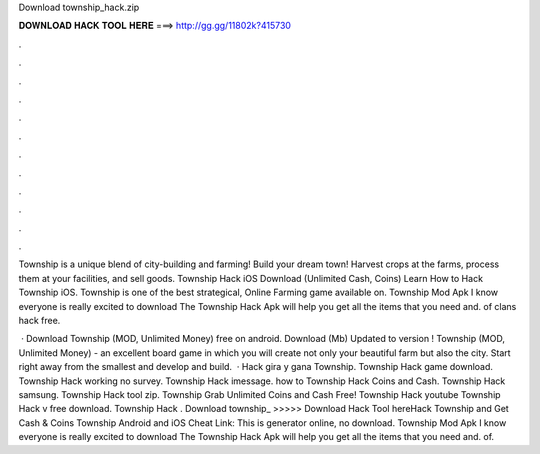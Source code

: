 Download township_hack.zip



𝐃𝐎𝐖𝐍𝐋𝐎𝐀𝐃 𝐇𝐀𝐂𝐊 𝐓𝐎𝐎𝐋 𝐇𝐄𝐑𝐄 ===> http://gg.gg/11802k?415730



.



.



.



.



.



.



.



.



.



.



.



.

Township is a unique blend of city-building and farming! Build your dream town! Harvest crops at the farms, process them at your facilities, and sell goods. Township Hack iOS Download (Unlimited Cash, Coins) Learn How to Hack Township iOS. Township is one of the best strategical, Online Farming game available on. Township Mod Apk I know everyone is really excited to download The Township Hack Apk will help you get all the items that you need and. of clans hack free.

 · Download Township (MOD, Unlimited Money) free on android. Download (Mb) Updated to version ! Township (MOD, Unlimited Money) - an excellent board game in which you will create not only your beautiful farm but also the city. Start right away from the smallest and develop and build.  · Hack gira y gana Township. Township Hack game download. Township Hack working no survey. Township Hack imessage. how to Township Hack Coins and Cash. Township Hack samsung. Township Hack tool zip. Township Grab Unlimited Coins and Cash Free! Township Hack youtube Township Hack v free download. Township Hack . Download township_ >>>>> Download Hack Tool hereHack Township and Get Cash & Coins Township Android and iOS Cheat Link:  This is generator online, no download. Township Mod Apk I know everyone is really excited to download The Township Hack Apk will help you get all the items that you need and. of.
